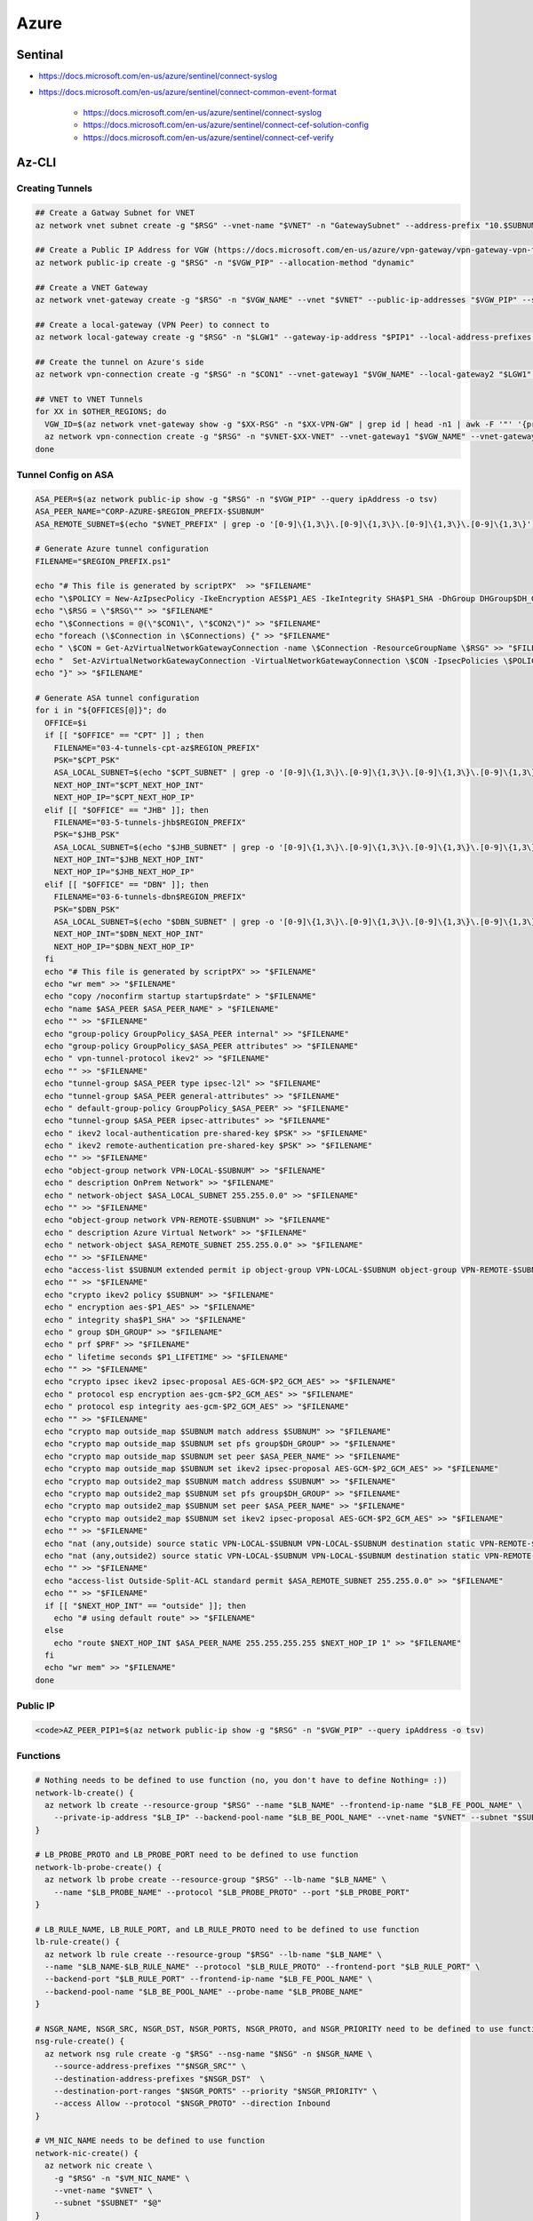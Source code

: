 Azure
=====

Sentinal
--------

* https://docs.microsoft.com/en-us/azure/sentinel/connect-syslog

* https://docs.microsoft.com/en-us/azure/sentinel/connect-common-event-format

    * https://docs.microsoft.com/en-us/azure/sentinel/connect-syslog
    * https://docs.microsoft.com/en-us/azure/sentinel/connect-cef-solution-config
    * https://docs.microsoft.com/en-us/azure/sentinel/connect-cef-verify

Az-CLI
------

Creating Tunnels
^^^^^^^^^^^^^^^^

.. code-block:: bash

  ## Create a Gatway Subnet for VNET
  az network vnet subnet create -g "$RSG" --vnet-name "$VNET" -n "GatewaySubnet" --address-prefix "10.$SUBNUM.207.224/27"

  ## Create a Public IP Address for VGW (https://docs.microsoft.com/en-us/azure/vpn-gateway/vpn-gateway-vpn-faq#can-i-request-a-static-public-ip-address-for-my-vpn-gateway)
  az network public-ip create -g "$RSG" -n "$VGW_PIP" --allocation-method "dynamic"

  ## Create a VNET Gateway
  az network vnet-gateway create -g "$RSG" -n "$VGW_NAME" --vnet "$VNET" --public-ip-addresses "$VGW_PIP" --sku "Standard"

  ## Create a local-gateway (VPN Peer) to connect to
  az network local-gateway create -g "$RSG" -n "$LGW1" --gateway-ip-address "$PIP1" --local-address-prefixes "$SUBNET"

  ## Create the tunnel on Azure's side
  az network vpn-connection create -g "$RSG" -n "$CON1" --vnet-gateway1 "$VGW_NAME" --local-gateway2 "$LGW1" --shared-key "$PSK"

  ## VNET to VNET Tunnels
  for XX in $OTHER_REGIONS; do
    VGW_ID=$(az network vnet-gateway show -g "$XX-RSG" -n "$XX-VPN-GW" | grep id | head -n1 | awk -F '"' '{print $4}')
    az network vpn-connection create -g "$RSG" -n "$VNET-$XX-VNET" --vnet-gateway1 "$VGW_NAME" --vnet-gateway2 "$VGW_ID" --shared-key "$VNET_PSK"
  done

Tunnel Config on ASA
^^^^^^^^^^^^^^^^^^^^

.. code-block:: bash

  ASA_PEER=$(az network public-ip show -g "$RSG" -n "$VGW_PIP" --query ipAddress -o tsv)
  ASA_PEER_NAME="CORP-AZURE-$REGION_PREFIX-$SUBNUM"
  ASA_REMOTE_SUBNET=$(echo "$VNET_PREFIX" | grep -o '[0-9]\{1,3\}\.[0-9]\{1,3\}\.[0-9]\{1,3\}\.[0-9]\{1,3\}')

  # Generate Azure tunnel configuration
  FILENAME="$REGION_PREFIX.ps1"

  echo "# This file is generated by scriptPX"  >> "$FILENAME"
  echo "\$POLICY = New-AzIpsecPolicy -IkeEncryption AES$P1_AES -IkeIntegrity SHA$P1_SHA -DhGroup DHGroup$DH_GROUP -IpsecEncryption GCMAES$P2_GCM_AES -IpsecIntegrity GCMAES$P2_GCM_AES -PfsGroup PFS$DH_GROUP -SALifeTimeSeconds 14400 -SADataSizeKilobytes 102400000" > "$FILENAME"
  echo "\$RSG = \"$RSG\"" >> "$FILENAME"
  echo "\$Connections = @(\"$CON1\", \"$CON2\")" >> "$FILENAME"
  echo "foreach (\$Connection in \$Connections) {" >> "$FILENAME"
  echo " \$CON = Get-AzVirtualNetworkGatewayConnection -name \$Connection -ResourceGroupName \$RSG" >> "$FILENAME"
  echo "  Set-AzVirtualNetworkGatewayConnection -VirtualNetworkGatewayConnection \$CON -IpsecPolicies \$POLICY -UsePolicyBasedTrafficSelectors \$True -Force" >> "$FILENAME"
  echo "}" >> "$FILENAME"

  # Generate ASA tunnel configuration
  for i in "${OFFICES[@]}"; do
    OFFICE=$i
    if [[ "$OFFICE" == "CPT" ]] ; then
      FILENAME="03-4-tunnels-cpt-az$REGION_PREFIX"
      PSK="$CPT_PSK"
      ASA_LOCAL_SUBNET=$(echo "$CPT_SUBNET" | grep -o '[0-9]\{1,3\}\.[0-9]\{1,3\}\.[0-9]\{1,3\}\.[0-9]\{1,3\}')
      NEXT_HOP_INT="$CPT_NEXT_HOP_INT"
      NEXT_HOP_IP="$CPT_NEXT_HOP_IP"
    elif [[ "$OFFICE" == "JHB" ]]; then
      FILENAME="03-5-tunnels-jhb$REGION_PREFIX"
      PSK="$JHB_PSK"
      ASA_LOCAL_SUBNET=$(echo "$JHB_SUBNET" | grep -o '[0-9]\{1,3\}\.[0-9]\{1,3\}\.[0-9]\{1,3\}\.[0-9]\{1,3\}')
      NEXT_HOP_INT="$JHB_NEXT_HOP_INT"
      NEXT_HOP_IP="$JHB_NEXT_HOP_IP"
    elif [[ "$OFFICE" == "DBN" ]]; then
      FILENAME="03-6-tunnels-dbn$REGION_PREFIX"
      PSK="$DBN_PSK"
      ASA_LOCAL_SUBNET=$(echo "$DBN_SUBNET" | grep -o '[0-9]\{1,3\}\.[0-9]\{1,3\}\.[0-9]\{1,3\}\.[0-9]\{1,3\}')
      NEXT_HOP_INT="$DBN_NEXT_HOP_INT"
      NEXT_HOP_IP="$DBN_NEXT_HOP_IP"
    fi
    echo "# This file is generated by scriptPX" >> "$FILENAME"
    echo "wr mem" >> "$FILENAME"
    echo "copy /noconfirm startup startup$rdate" > "$FILENAME"
    echo "name $ASA_PEER $ASA_PEER_NAME" > "$FILENAME"
    echo "" >> "$FILENAME"
    echo "group-policy GroupPolicy_$ASA_PEER internal" >> "$FILENAME"
    echo "group-policy GroupPolicy_$ASA_PEER attributes" >> "$FILENAME"
    echo " vpn-tunnel-protocol ikev2" >> "$FILENAME"
    echo "" >> "$FILENAME"
    echo "tunnel-group $ASA_PEER type ipsec-l2l" >> "$FILENAME"
    echo "tunnel-group $ASA_PEER general-attributes" >> "$FILENAME"
    echo " default-group-policy GroupPolicy_$ASA_PEER" >> "$FILENAME"
    echo "tunnel-group $ASA_PEER ipsec-attributes" >> "$FILENAME"
    echo " ikev2 local-authentication pre-shared-key $PSK" >> "$FILENAME"
    echo " ikev2 remote-authentication pre-shared-key $PSK" >> "$FILENAME"
    echo "" >> "$FILENAME"
    echo "object-group network VPN-LOCAL-$SUBNUM" >> "$FILENAME"
    echo " description OnPrem Network" >> "$FILENAME"
    echo " network-object $ASA_LOCAL_SUBNET 255.255.0.0" >> "$FILENAME"
    echo "" >> "$FILENAME"
    echo "object-group network VPN-REMOTE-$SUBNUM" >> "$FILENAME"
    echo " description Azure Virtual Network" >> "$FILENAME"
    echo " network-object $ASA_REMOTE_SUBNET 255.255.0.0" >> "$FILENAME"
    echo "" >> "$FILENAME"
    echo "access-list $SUBNUM extended permit ip object-group VPN-LOCAL-$SUBNUM object-group VPN-REMOTE-$SUBNUM" >> "$FILENAME"
    echo "" >> "$FILENAME"
    echo "crypto ikev2 policy $SUBNUM" >> "$FILENAME"
    echo " encryption aes-$P1_AES" >> "$FILENAME"
    echo " integrity sha$P1_SHA" >> "$FILENAME"
    echo " group $DH_GROUP" >> "$FILENAME"
    echo " prf $PRF" >> "$FILENAME"
    echo " lifetime seconds $P1_LIFETIME" >> "$FILENAME"
    echo "" >> "$FILENAME"
    echo "crypto ipsec ikev2 ipsec-proposal AES-GCM-$P2_GCM_AES" >> "$FILENAME"
    echo " protocol esp encryption aes-gcm-$P2_GCM_AES" >> "$FILENAME"
    echo " protocol esp integrity aes-gcm-$P2_GCM_AES" >> "$FILENAME"
    echo "" >> "$FILENAME"
    echo "crypto map outside_map $SUBNUM match address $SUBNUM" >> "$FILENAME"
    echo "crypto map outside_map $SUBNUM set pfs group$DH_GROUP" >> "$FILENAME"
    echo "crypto map outside_map $SUBNUM set peer $ASA_PEER_NAME" >> "$FILENAME"
    echo "crypto map outside_map $SUBNUM set ikev2 ipsec-proposal AES-GCM-$P2_GCM_AES" >> "$FILENAME"
    echo "crypto map outside2_map $SUBNUM match address $SUBNUM" >> "$FILENAME"
    echo "crypto map outside2_map $SUBNUM set pfs group$DH_GROUP" >> "$FILENAME"
    echo "crypto map outside2_map $SUBNUM set peer $ASA_PEER_NAME" >> "$FILENAME"
    echo "crypto map outside2_map $SUBNUM set ikev2 ipsec-proposal AES-GCM-$P2_GCM_AES" >> "$FILENAME"
    echo "" >> "$FILENAME"
    echo "nat (any,outside) source static VPN-LOCAL-$SUBNUM VPN-LOCAL-$SUBNUM destination static VPN-REMOTE-$SUBNUM VPN-REMOTE-$SUBNUM no-proxy-arp route-lookup" >> "$FILENAME"
    echo "nat (any,outside2) source static VPN-LOCAL-$SUBNUM VPN-LOCAL-$SUBNUM destination static VPN-REMOTE-$SUBNUM VPN-REMOTE-$SUBNUM no-proxy-arp route-lookup" >> "$FILENAME"
    echo "" >> "$FILENAME"
    echo "access-list Outside-Split-ACL standard permit $ASA_REMOTE_SUBNET 255.255.0.0" >> "$FILENAME"
    echo "" >> "$FILENAME"
    if [[ "$NEXT_HOP_INT" == "outside" ]]; then
      echo "# using default route" >> "$FILENAME"
    else
      echo "route $NEXT_HOP_INT $ASA_PEER_NAME 255.255.255.255 $NEXT_HOP_IP 1" >> "$FILENAME"
    fi
    echo "wr mem" >> "$FILENAME"
  done

Public IP
^^^^^^^^^

.. code-block:: bash

  <code>AZ_PEER_PIP1=$(az network public-ip show -g "$RSG" -n "$VGW_PIP" --query ipAddress -o tsv)

Functions
^^^^^^^^^

.. code-block:: bash

  # Nothing needs to be defined to use function (no, you don't have to define Nothing= :))
  network-lb-create() {
    az network lb create --resource-group "$RSG" --name "$LB_NAME" --frontend-ip-name "$LB_FE_POOL_NAME" \
      --private-ip-address "$LB_IP" --backend-pool-name "$LB_BE_POOL_NAME" --vnet-name "$VNET" --subnet "$SUBNET"
  }

  # LB_PROBE_PROTO and LB_PROBE_PORT need to be defined to use function
  network-lb-probe-create() {
    az network lb probe create --resource-group "$RSG" --lb-name "$LB_NAME" \
      --name "$LB_PROBE_NAME" --protocol "$LB_PROBE_PROTO" --port "$LB_PROBE_PORT"
  }

  # LB_RULE_NAME, LB_RULE_PORT, and LB_RULE_PROTO need to be defined to use function
  lb-rule-create() {
    az network lb rule create --resource-group "$RSG" --lb-name "$LB_NAME" \
    --name "$LB_NAME-$LB_RULE_NAME" --protocol "$LB_RULE_PROTO" --frontend-port "$LB_RULE_PORT" \
    --backend-port "$LB_RULE_PORT" --frontend-ip-name "$LB_FE_POOL_NAME" \
    --backend-pool-name "$LB_BE_POOL_NAME" --probe-name "$LB_PROBE_NAME"
  }

  # NSGR_NAME, NSGR_SRC, NSGR_DST, NSGR_PORTS, NSGR_PROTO, and NSGR_PRIORITY need to be defined to use function
  nsg-rule-create() {
    az network nsg rule create -g "$RSG" --nsg-name "$NSG" -n $NSGR_NAME \
      --source-address-prefixes ""$NSGR_SRC"" \
      --destination-address-prefixes "$NSGR_DST"  \
      --destination-port-ranges "$NSGR_PORTS" --priority "$NSGR_PRIORITY" \
      --access Allow --protocol "$NSGR_PROTO" --direction Inbound
  }

  # VM_NIC_NAME needs to be defined to use function
  network-nic-create() {
    az network nic create \
      -g "$RSG" -n "$VM_NIC_NAME" \
      --vnet-name "$VNET" \
      --subnet "$SUBNET" "$@"
  }

  network-nic-list() {
    az network nic list \
      -g "$RSG" \
      --vnet-name "$VNET"
  }

  # AS_NAME needs to be defined to use function
  vm-availability-set-create() {
    az vm availability-set create -g "$RSG" -n "$AS_NAME"
  }

  # VM_NIC_NAME needs to be defined to use function
  network-nic-pool-add() {
    az network nic ip-config address-pool add -g "$RSG" --nic-name "$VM_NIC_NAME" \
      --ip-config-name "ipconfig1" --address-pool "$LB_BE_POOL_NAME" --lb-name "$LB_NAME"
  }

  # VM_NAME and VM_NIC_NAME need to be defined to use function
  vm-create() {
    az vm create \
      -g "$RSG" -n "$VM_NAME" \
      --image "$VM_IMAGE" \
      --admin-username "$VM_USER" \
      --admin-password "$VM_PASS" \
      --size "$VM_FLAVOUR" \
      --storage-sku "$VM_DISK_TYPE" \
      --nics "$VM_NIC_NAME" \
      --generate-ssh-keys "$@"
  }

  # VM_NAME needs to be defined to use function
  vm-ip-private() {
    az vm show -d -g "$RSG" -n "$VM_NAME" --query privateIps -o tsv
  }

  # VM_NAME needs to be defined to use function
  vm-ip-public() {
    az vm show -d -g "$RSG" -n "$VM_NAME" --query publicIps -o tsv
  }

  # VM_IP needs to be defined to use function
  vm-copy-ssh-key() {
    .ssh/login.expect "$VM_PASS" "$VM_USER" "$VM_IP"
  }

Resize Disk
^^^^^^^^^^^

https://docs.microsoft.com/en-us/azure/virtual-machines/linux/expand-disks

.. code-block:: bash

  # Get a list of disks in RSG
  az disk list -g RSG --query '[*].{Name:name,Gb:diskSizeGb,Tier:accountType}' --output table

  # Output the name of the disk
  az disk list -g RSG --query '[*].{Name:name,Gb:diskSizeGb,Tier:accountType}' --output table | grep SERVERNAME | awk '{print $1}'

  # Stop the VM
  az vm stop -g RSG -n SERVERNAME

  # Deallocate the VM
  az vm deallocate -g RSG -n SERVERNAME

  # Resize the disk
  az disk update -g UK-RSG -n SERVERNAME_OsDisk_1_xxxxxxxxxx --size-gb 100

  # Start the VM
  az vm start -g RSG -n SERVERNAME

Azure Powershell
----------------

Modifying IPSec Policies
^^^^^^^^^^^^^^^^^^^^^^^^

.. code-block:: powershell

  # Maximum strength:

  $POLICY = New-AzIpsecPolicy -IkeEncryption AES256 -IkeIntegrity SHA384 -DhGroup DHGroup24 -IpsecEncryption GCMAES256 -IpsecIntegrity GCMAES256 -PfsGroup PFS24 -SALifeTimeSeconds 14400 -SADataSizeKilobytes 102400000
  $RSG = "RSG"
  $Connections = @("CON1", "CON2")
  foreach ($Connection in $Connections) {
   $CON = Get-AzVirtualNetworkGatewayConnection -name $Connection -ResourceGroupName $RSG
    Set-AzVirtualNetworkGatewayConnection -VirtualNetworkGatewayConnection $CON -IpsecPolicies $POLICY -UsePolicyBasedTrafficSelectors $True -Force
  }

Deploy AADDS
^^^^^^^^^^^^

.. code-block:: powershell

  # Change the following values to match your deployment.
  $AaddsAdminUserUpn = "admin@contoso.onmicrosoft.com"
  $ResourceGroupName = "myResourceGroup"
  $VnetName = "myVnet"
  $AzureLocation = "westus"
  $AzureSubscriptionId = "xxxxxx-xxxxx-xxxx-xxxx-xxxxxxx"
  $ManagedDomainName = "mydomain.com"

  # Connect to your Azure AD directory.
  Connect-AzureAD

  # Login to your Azure subscription.
  Connect-AzAccount

  # Create the service principal for Azure AD Domain Services.
  New-AzureADServicePrincipal -AppId "2565bd9d-da50-47d4-8b85-4c97f669dc36"

  # Create the delegated administration group for AAD Domain Services.
  New-AzureADGroup -DisplayName "AAD DC Administrators" `
    -Description "Delegated group to administer Azure AD Domain Services" `
    -SecurityEnabled $true -MailEnabled $false `
    -MailNickName "AADDCAdministrators"

  # First, retrieve the object ID of the newly created 'AAD DC Administrators' group.
  $GroupObjectId = Get-AzureADGroup `
    -Filter "DisplayName eq 'AAD DC Administrators'" | `
    Select-Object ObjectId

  # Now, retrieve the object ID of the user you'd like to add to the group.
  $UserObjectId = Get-AzureADUser `
    -Filter "UserPrincipalName eq '$AaddsAdminUserUpn'" | `
    Select-Object ObjectId

  # Add the user to the 'AAD DC Administrators' group.
  Add-AzureADGroupMember -ObjectId $GroupObjectId.ObjectId -RefObjectId $UserObjectId.ObjectId

  # Register the resource provider for Azure AD Domain Services with Resource Manager.
  Register-AzResourceProvider -ProviderNamespace Microsoft.AAD

  # Create the resource group.
  New-AzResourceGroup `
    -Name $ResourceGroupName `
    -Location $AzureLocation

  # Create the dedicated subnet for AAD Domain Services.
  $AaddsSubnet = New-AzVirtualNetworkSubnetConfig `
    -Name DomainServices `
    -AddressPrefix 10.0.0.0/24

  $WorkloadSubnet = New-AzVirtualNetworkSubnetConfig `
    -Name Workloads `
    -AddressPrefix 10.0.1.0/24

  # Create the virtual network in which you will enable Azure AD Domain Services.
  $Vnet=New-AzVirtualNetwork `
    -ResourceGroupName $ResourceGroupName `
    -Location $AzureLocation `
    -Name $VnetName `
    -AddressPrefix 10.0.0.0/16 `
    -Subnet $AaddsSubnet,$WorkloadSubnet

  # Enable Azure AD Domain Services for the directory.
  New-AzResource -ResourceId "/subscriptions/$AzureSubscriptionId/resourceGroups/$ResourceGroupName/providers/Microsoft.AAD/DomainServices/$ManagedDomainName" `
    -Location $AzureLocation `
    -Properties @{"DomainName"=$ManagedDomainName; `
      "SubnetId"="/subscriptions/$AzureSubscriptionId/resourceGroups/$ResourceGroupName/providers/Microsoft.Network/virtualNetworks/$VnetName/subnets/DomainServices"} `
    -Force -Verbose

Connection Troubleshooting
--------------------------

GUI
^^^

https://docs.microsoft.com/en-us/azure/network-watcher/network-watcher-packet-capture-manage-portal

**Create a Storage Account**

.. image:: _images/azure-connection-troubleshooting-1.png

Go to Home > `Network Watcher - Packet capture <https://portal.azure.com/#blade/Microsoft_Azure_Network/NetworkWatcherMenuBlade/packetCapture>`_ > Add

.. image:: _images/azure-connection-troubleshooting-1.png

Select the following from the dropdowns:

* Resource group: (your RSG)
* Target Virtual Machine: (the VM that you want to run the capture on)
* Packet capture name: (give it something unique)
* Storage account: (your storage account )
* Maximum bytes per session: 10485760 (10MB, instead of the default 1GB)

.. image:: _images/azure-connection-troubleshooting-1.png

CLI
^^^

https://docs.microsoft.com/en-us/azure/network-watcher/network-watcher-packet-capture-manage-powershell

https://docs.microsoft.com/en-us/cli/azure/network/watcher/packet-capture?view=azure-cli-latest

.. code-block:: bash

  az network watcher packet-capture create -g MyResourceGroup -n MyPacketCaptureName --vm MyVm \
                            --storage-account MyStorageAccount --filters '[ \
                                { \
                                    "protocol":"TCP", \
                                    "remoteIPAddress":"1.1.1.1-255.255.255", \
                                    "localIPAddress":"10.0.0.3", \
                                    "remotePort":"20" \
                                }, \
                                { \
                                    "protocol":"TCP", \
                                    "remoteIPAddress":"1.1.1.1-255.255.255", \
                                    "localIPAddress":"10.0.0.3", \
                                    "remotePort":"80" \
                                }, \
                                { \
                                    "protocol":"TCP", \
                                    "remoteIPAddress":"1.1.1.1-255.255.255", \
                                    "localIPAddress":"10.0.0.3", \
                                    "remotePort":"443" \
                                }, \
                                { \
                                    "protocol":"UDP" \
                                }]'
